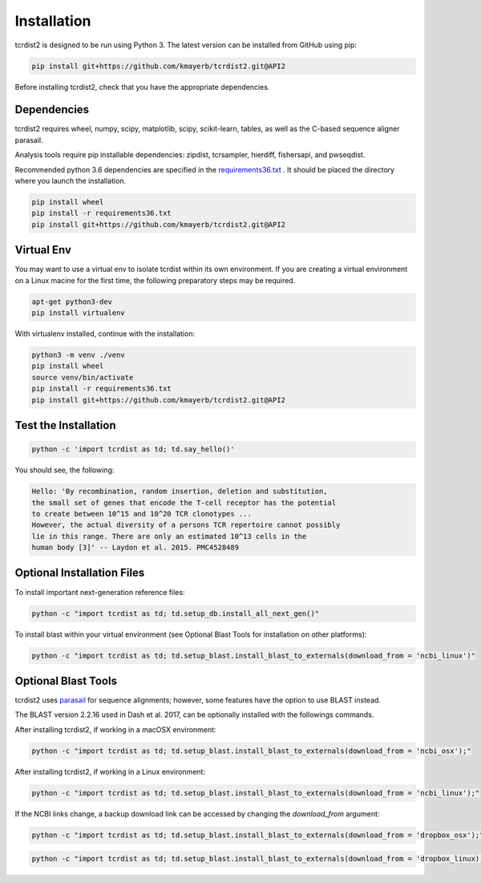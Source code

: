 Installation
============

tcrdist2 is designed to be run using Python 3. The latest version can
be installed from GitHub using pip:

.. code-block:: none

  pip install git+https://github.com/kmayerb/tcrdist2.git@API2

Before installing tcrdist2, check that you have the appropriate dependencies.

Dependencies
++++++++++++

tcrdist2 requires wheel, numpy, scipy, matplotlib, scipy, scikit-learn, tables,
as well as the C-based sequence aligner parasail.

Analysis tools require pip installable dependencies: zipdist, tcrsampler, hierdiff, fishersapi, and pwseqdist.

Recommended python 3.6 dependencies are specified in the
`requirements36.txt <https://raw.githubusercontent.com/kmayerb/tcrdist2/API2/requirements36.txt>`_ .
It should be placed the directory where you launch the installation.

.. code-block:: none
  
  pip install wheel
  pip install -r requirements36.txt
  pip install git+https://github.com/kmayerb/tcrdist2.git@API2


Virtual Env
+++++++++++

You may want to use a virtual env to isolate tcrdist within its own environment.
If you are creating a virtual environment on a Linux macine for the first time, the
following preparatory steps may be required.

.. code-block:: none

  apt-get python3-dev
  pip install virtualenv

With virtualenv installed, continue with the installation:

.. code-block:: none

  python3 -m venv ./venv
  pip install wheel
  source venv/bin/activate
  pip install -r requirements36.txt
  pip install git+https://github.com/kmayerb/tcrdist2.git@API2


Test the Installation
+++++++++++++++++++++

.. code-block:: none

  python -c 'import tcrdist as td; td.say_hello()'

You should see, the following:

.. code-block:: none

  Hello: 'By recombination, random insertion, deletion and substitution,
  the small set of genes that encode the T-cell receptor has the potential
  to create between 10^15 and 10^20 TCR clonotypes ...
  However, the actual diversity of a persons TCR repertoire cannot possibly
  lie in this range. There are only an estimated 10^13 cells in the
  human body [3]' -- Laydon et al. 2015. PMC4528489


Optional Installation Files
+++++++++++++++++++++++++++

To install important next-generation reference files:

.. code-block:: none

  python -c "import tcrdist as td; td.setup_db.install_all_next_gen()"

To install blast within your virtual environment
(see Optional Blast Tools for installation on other platforms):

.. code-block:: none

  python -c "import tcrdist as td; td.setup_blast.install_blast_to_externals(download_from = 'ncbi_linux')"


Optional Blast Tools
++++++++++++++++++++

tcrdist2 uses `parasail <https://github.com/jeffdaily/parasail-python>`_
for sequence alignments; however, some features have the option to use BLAST instead.

The BLAST version 2.2.16 used in Dash et al. 2017, can be optionally installed with
the followings commands.

After installing tcrdist2, if working in a macOSX environment:

.. code-block:: none

  python -c "import tcrdist as td; td.setup_blast.install_blast_to_externals(download_from = 'ncbi_osx');"


After installing tcrdist2, if working in a Linux environment:

.. code-block:: none

  python -c "import tcrdist as td; td.setup_blast.install_blast_to_externals(download_from = 'ncbi_linux');"


If the NCBI links change, a backup download link can be accessed by changing the *download_from* argument:

.. code-block:: none

  python -c "import tcrdist as td; td.setup_blast.install_blast_to_externals(download_from = 'dropbox_osx');"


.. code-block:: none

  python -c "import tcrdist as td; td.setup_blast.install_blast_to_externals(download_from = 'dropbox_linux);"

